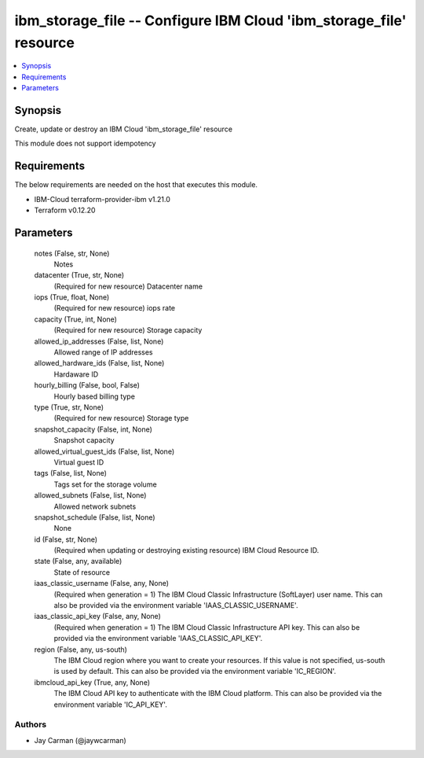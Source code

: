 
ibm_storage_file -- Configure IBM Cloud 'ibm_storage_file' resource
===================================================================

.. contents::
   :local:
   :depth: 1


Synopsis
--------

Create, update or destroy an IBM Cloud 'ibm_storage_file' resource

This module does not support idempotency



Requirements
------------
The below requirements are needed on the host that executes this module.

- IBM-Cloud terraform-provider-ibm v1.21.0
- Terraform v0.12.20



Parameters
----------

  notes (False, str, None)
    Notes


  datacenter (True, str, None)
    (Required for new resource) Datacenter name


  iops (True, float, None)
    (Required for new resource) iops rate


  capacity (True, int, None)
    (Required for new resource) Storage capacity


  allowed_ip_addresses (False, list, None)
    Allowed range of IP addresses


  allowed_hardware_ids (False, list, None)
    Hardaware ID


  hourly_billing (False, bool, False)
    Hourly based billing type


  type (True, str, None)
    (Required for new resource) Storage type


  snapshot_capacity (False, int, None)
    Snapshot capacity


  allowed_virtual_guest_ids (False, list, None)
    Virtual guest ID


  tags (False, list, None)
    Tags set for the storage volume


  allowed_subnets (False, list, None)
    Allowed network subnets


  snapshot_schedule (False, list, None)
    None


  id (False, str, None)
    (Required when updating or destroying existing resource) IBM Cloud Resource ID.


  state (False, any, available)
    State of resource


  iaas_classic_username (False, any, None)
    (Required when generation = 1) The IBM Cloud Classic Infrastructure (SoftLayer) user name. This can also be provided via the environment variable 'IAAS_CLASSIC_USERNAME'.


  iaas_classic_api_key (False, any, None)
    (Required when generation = 1) The IBM Cloud Classic Infrastructure API key. This can also be provided via the environment variable 'IAAS_CLASSIC_API_KEY'.


  region (False, any, us-south)
    The IBM Cloud region where you want to create your resources. If this value is not specified, us-south is used by default. This can also be provided via the environment variable 'IC_REGION'.


  ibmcloud_api_key (True, any, None)
    The IBM Cloud API key to authenticate with the IBM Cloud platform. This can also be provided via the environment variable 'IC_API_KEY'.













Authors
~~~~~~~

- Jay Carman (@jaywcarman)

